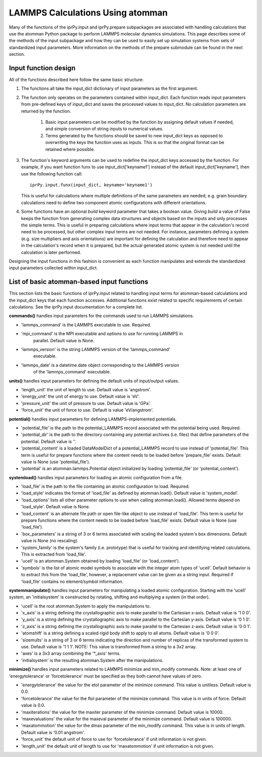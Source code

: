 =================================
LAMMPS Calculations Using atomman
=================================

Many of the functions of the iprPy.input and iprPy.prepare subpackages are
associated with handling calculations that use the atomman Python package to
perform LAMMPS molecular dynamics simulations.  This page describes some of
the methods of the input subpackage and how they can be used to easily set up
simulation systems from sets of standardized input parameters.  More
information on the methods of the prepare submodule can be found in the next
section.

Input function design
---------------------

All of the functions described here follow the same basic structure:

#. The functions all take the input_dict dictionary of input parameters as the
   first argument.

#. The function only operates on the parameters contained within input_dict.
   Each function reads input parameters from pre-defined keys of input_dict
   and saves the processed values to input_dict.  No calculation parameters
   are returned by the function.

    #. Basic input parameters can be modified by the function by assigning
       default values if needed, and simple conversion of string inputs to
       numerical values.

    #. Terms generated by the functions should be saved to new input_dict keys
       as opposed to overwriting the keys the function uses as inputs.  This
       is so that the original format can be retained where possible.

#. The function's keyword arguments can be used to redefine the input_dict
   keys accessed by the function. For example, if you want function funx to
   use input_dict['keyname1'] instead of the default input_dict['keyname'],
   then use the following function call::
    
    iprPy.input.funx(input_dict, keyname='keyname1')
    
   This is useful for calculations where multiple definitions of the same
   parameters are needed, e.g. grain boundary calculations need to define two
   component atomic configurations with different orientations.

#. Some functions have an optional *build* keyword parameter that takes a
   boolean value.  Giving *build* a value of False keeps the function from
   generating complex data structures and objects based on the inputs and only
   processes the simple terms.  This is useful in preparing calculations where
   input terms that appear in the calculation's record need to be processed,
   but other complex input terms are not needed.  For instance, parameters
   defining a system (e.g. size multipliers and axis orientations) are
   important for defining the calculation and therefore need to appear in the
   calculation's record when it is prepared, but the actual generated atomic
   system is not needed until the calculation is later performed.

Designing the input functions in this fashion is convenient as each function
manipulates and extends the standardized input parameters collected within
input_dict.

List of basic atomman-based input functions
-------------------------------------------

This section lists the basic functions of iprPy.input related to handling
input terms for atomman-based calculations and the input_dict keys that each
function accesses.  Additional functions exist related to specific
requirements of certain calculations. See the iprPy.input documentation for a
complete list.

**commands()** handles input parameters for the commands used to run LAMMPS
simulations.

- 'lammps_command' is the LAMMPS executable to use.  Required.

- 'mpi_command' is the MPI executable and options to use for running LAMMPS in
   parallel.  Default value is None.
   
- 'lammps_version' is the string LAMMPS version of the 'lammps_command'
   executable.

- 'lammps_date' is a datetime.date object corresponding to the LAMMPS version
   of the 'lammps_command' executable.

**units()** handles input parameters for defining the default units of
input/output values.

- 'length_unit' the unit of length to use. Default value is 'angstrom'.

- 'energy_unit' the unit of energy to use. Default value is 'eV'.

- 'pressure_unit' the unit of pressure to use. Default value is 'GPa'.

- 'force_unit' the unit of force to use. Default is value 'eV/angstrom'.

**potential()** handles input parameters for defining LAMMPS-implemented
potentials.

- 'potential_file' is the path to the potential_LAMMPS record associated with
  the potential being used.  Required.

- 'potential_dir' is the path to the directory containing any potential
  archives (i.e. files) that define parameters of the potential. Default value
  is ''.

- 'potential_content' is a loaded DataModelDict of a potential_LAMMPS record
  to use instead of 'potential_file'.  This term is useful for prepare
  functions where the content needs to be loaded before 'prepare_file' exists.
  Default value is None (use 'potential_file').

- 'potential' is an atomman.lammps.Potential object initialized by loading
  'potential_file' (or 'potential_content').

**systemload()** handles input parameters for loading an atomic configuration
from a file.

- 'load_file' is the path to the file containing an atomic configuration to
  load.  Required.

- 'load_style' indicates the format of 'load_file' as defined by 
  atomman.load().  Default value is 'system_model'.

- 'load_options' lists all other parameter options to use when calling
  atomman.load().  Allowed terms depend on 'load_style'.  Default value is
  None.

- 'load_content' is an alternate file path or open file-like object to use
  instead of 'load_file'.  This term is useful for prepare functions where the
  content needs to be loaded before 'load_file' exists.  Default value is None
  (use 'load_file').

- 'box_parameters' is a string of 3 or 6 terms associated with scaling the
  loaded system's box dimensions.  Default value is None (no rescaling).

- 'system_family' is the system's family (i.e. prototype) that is useful for
  tracking and identifying related calculations.  This is extracted from 
  'load_file'.

- 'ucell' is an atomman.System obtained by loading 'load_file' (or 
  'load_content').

- 'symbols' is the list of atomic model symbols to associate with the integer
  atom types of 'ucell'.  Default behavior is to extract this from the 
  'load_file', however, a replacement value can be given as a string input.
  Required if 'load_file' contains no element/symbol information.

**systemmanipulate()** handles input parameters for manipulating a loaded
atomic configuration.  Starting with the 'ucell' system, an 'initialsystem' is
constructed by rotating, shifting and multiplying a system (in that order).

- 'ucell' is the root atomman.System to apply the manipulations to.

- 'x_axis' is a string defining the crystallographic axis to make parallel to
  the Cartesian x-axis.  Default value is '1 0 0'.

- 'y_axis' is a string defining the crystallographic axis to make parallel to
  the Cartesian y-axis.  Default value is '0 1 0'.

- 'z_axis' is a string defining the crystallographic axis to make parallel to
  the Cartesian z-axis.  Default value is '0 0 1'.

- 'atomshift' is a string defining a scaled rigid body shift to apply to all
  atoms.  Default value is '0 0 0'.

- 'sizemults' is a string of 3 or 6 terms indicating the direction and number
  of replicas of the transformed system to use.  Default value is '1 1 1'.
  NOTE: This value is transformed from a string to a 3x2 array.

- 'axes' is a 3x3 array combining the '\*_axis' terms.

- 'initialsystem' is the resulting atomman.System after the manipulations.

**minimize()** handles input parameters related to LAMMPS minimize and min_modify
commands.  Note: at least one of 'energytolerance' or 'forcetolerance' must be
specified as they both cannot have values of zero.

- 'energytolerance' the value for the etol parameter of the minimize command.
  This value is unitless.  Default value is 0.0.
  
- 'forcetolerance' the value for the ftol parameter of the minimize command.
  This value is in units of force. Default value is 0.0.
  
- 'maxiterations' the value for the maxiter parameter of the minimize command.
  Default value is 10000.

- 'maxevaluations' the value for the maxeval parameter of the minimize command.
  Default value is 100000.

- 'maxatommotion' the value for the dmax parameter of the min_modify command.
  This value is in units of length.  Default value is '0.01 angstrom'.

- 'force_unit' the default unit of force to use for 'forcetolerance' if unit
  information is not given.

- 'length_unit' the default unit of length to use for 'maxatommotion' if unit
  information is not given.